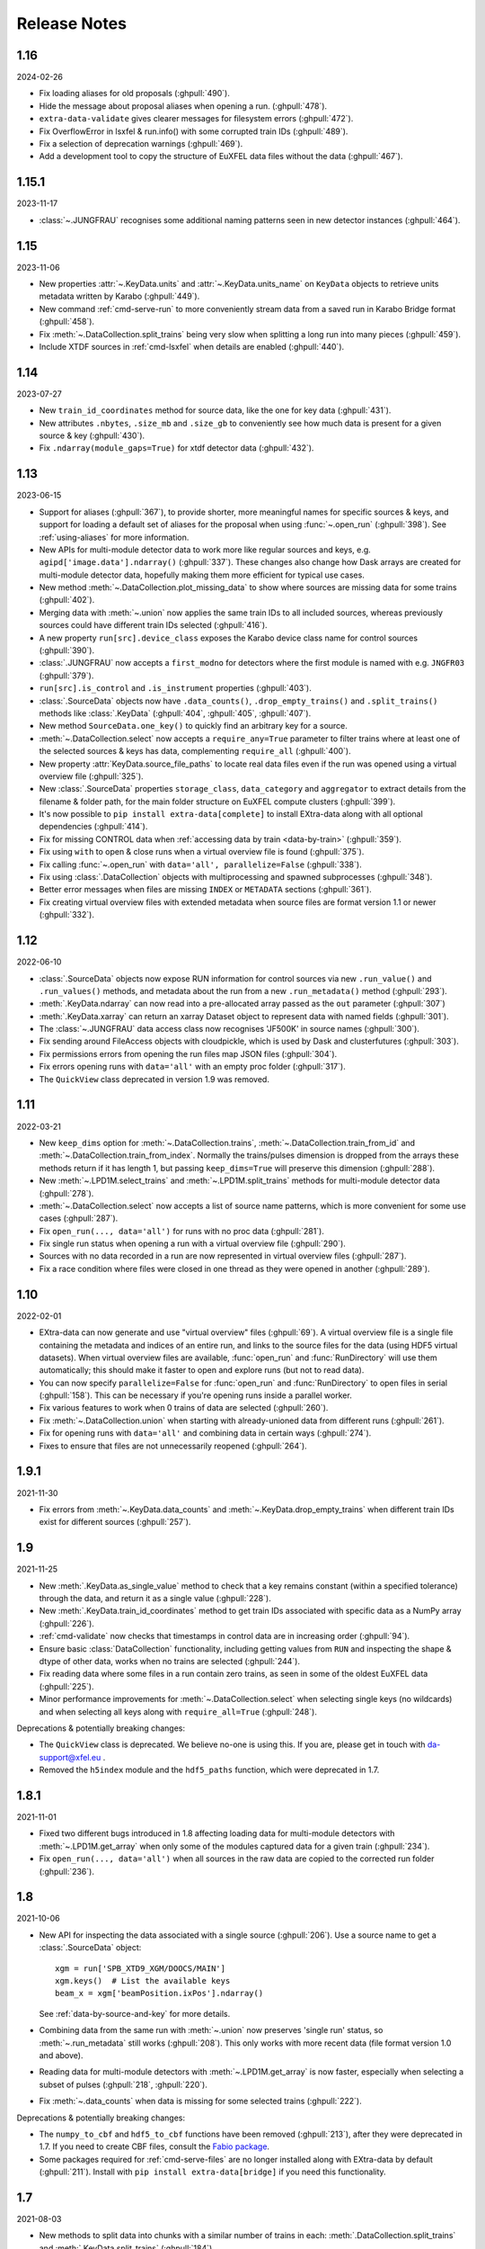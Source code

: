 Release Notes
=============

1.16
----

2024-02-26

-  Fix loading aliases for old proposals (:ghpull:`490`).
-  Hide the message about proposal aliases when opening a run. (:ghpull:`478`).
-  ``extra-data-validate`` gives clearer messages for filesystem errors
   (:ghpull:`472`).
-  Fix OverflowError in lsxfel & run.info() with some corrupted train IDs
   (:ghpull:`489`).
-  Fix a selection of deprecation warnings (:ghpull:`469`).
-  Add a development tool to copy the structure of EuXFEL data files
   without the data (:ghpull:`467`).

1.15.1
------

2023-11-17

- :class:`~.JUNGFRAU` recognises some additional naming patterns seen in new
  detector instances (:ghpull:`464`).

1.15
----

2023-11-06

-  New properties :attr:`~.KeyData.units` and :attr:`~.KeyData.units_name` on
   ``KeyData`` objects to retrieve units metadata written by Karabo (:ghpull:`449`).
-  New command :ref:`cmd-serve-run` to more conveniently stream
   data from a saved run in Karabo Bridge format (:ghpull:`458`).
-  Fix :meth:`~.DataCollection.split_trains` being very slow when splitting a
   long run into  many pieces (:ghpull:`459`).
-  Include XTDF sources in :ref:`cmd-lsxfel` when details are enabled (:ghpull:`440`).

1.14
----

2023-07-27

-  New ``train_id_coordinates`` method for source data, like the one for
   key data (:ghpull:`431`).
-  New attributes ``.nbytes``, ``.size_mb`` and ``.size_gb`` to
   conveniently see how much data is present for a given source & key
   (:ghpull:`430`).
-  Fix ``.ndarray(module_gaps=True)`` for xtdf detector data (:ghpull:`432`).

1.13
----

2023-06-15

- Support for aliases (:ghpull:`367`), to provide shorter, more meaningful names
  for specific sources & keys, and support for loading a default set of aliases
  for the proposal when using :func:`~.open_run` (:ghpull:`398`). See
  :ref:`using-aliases` for more information.
- New APIs for multi-module detector data to work more like regular sources and
  keys, e.g. ``agipd['image.data'].ndarray()`` (:ghpull:`337`). These changes
  also change how Dask arrays are created for multi-module detector data,
  hopefully making them more efficient for typical use cases.
- New method :meth:`~.DataCollection.plot_missing_data` to show where sources
  are missing data for some trains (:ghpull:`402`).
- Merging data with :meth:`~.union` now applies the same train IDs to all
  included sources, whereas previously sources could have different train IDs
  selected (:ghpull:`416`).
- A new property ``run[src].device_class`` exposes the Karabo device class name
  for control sources (:ghpull:`390`).
- :class:`.JUNGFRAU` now accepts a ``first_modno`` for detectors where the first
  module is named with e.g. ``JNGFR03`` (:ghpull:`379`).
- ``run[src].is_control`` and ``.is_instrument`` properties (:ghpull:`403`).
- :class:`.SourceData` objects now have ``.data_counts()``,
  ``.drop_empty_trains()`` and ``.split_trains()`` methods like :class:`.KeyData`
  (:ghpull:`404`, :ghpull:`405`, :ghpull:`407`).
- New method ``SourceData.one_key()`` to quickly find an arbitrary key for a
  source.
- :meth:`~.DataCollection.select` now accepts a ``require_any=True`` parameter
  to filter trains where at least one of the selected sources & keys has data,
  complementing ``require_all`` (:ghpull:`400`).
- New property :attr:`KeyData.source_file_paths` to locate real data files even
  if the run was opened using a virtual overview file (:ghpull:`325`).
- New :class:`.SourceData` properties ``storage_class``, ``data_category`` and
  ``aggregator`` to extract details from the filename & folder path, for the
  main folder structure on EuXFEL compute clusters (:ghpull:`399`).
- It's now possible to ``pip install extra-data[complete]`` to install
  EXtra-data along with all optional dependencies (:ghpull:`414`).
- Fix for missing CONTROL data when
  :ref:`accessing data by train <data-by-train>` (:ghpull:`359`).
- Fix using ``with`` to open & close runs when a virtual overview file is found
  (:ghpull:`375`).
- Fix calling :func:`~.open_run` with ``data='all', parallelize=False``
  (:ghpull:`338`).
- Fix using :class:`.DataCollection` objects with multiprocessing and spawned
  subprocesses (:ghpull:`348`).
- Better error messages when files are missing ``INDEX`` or ``METADATA``
  sections (:ghpull:`361`).
- Fix creating virtual overview files with extended metadata when source files
  are format version 1.1 or newer (:ghpull:`332`).

1.12
----

2022-06-10

- :class:`.SourceData` objects now expose RUN information for control sources
  via new ``.run_value()`` and ``.run_values()`` methods, and metadata about the
  run from a new ``.run_metadata()`` method (:ghpull:`293`).
- :meth:`.KeyData.ndarray` can now read into a pre-allocated array passed
  as the ``out`` parameter (:ghpull:`307`)
- :meth:`.KeyData.xarray` can return an xarray Dataset object to represent data
  with named fields (:ghpull:`301`).
- The :class:`~.JUNGFRAU` data access class now recognises 'JF500K' in source
  names (:ghpull:`300`).
- Fix sending around FileAccess objects with cloudpickle, which is used by Dask
  and clusterfutures (:ghpull:`303`).
- Fix permissions errors from opening the run files map JSON files
  (:ghpull:`304`).
- Fix errors opening runs with ``data='all'`` with an empty proc folder
  (:ghpull:`317`).
- The ``QuickView`` class deprecated in version 1.9 was removed.

1.11
----

2022-03-21

- New ``keep_dims`` option for :meth:`~.DataCollection.trains`,
  :meth:`~.DataCollection.train_from_id` and :meth:`~.DataCollection.train_from_index`.
  Normally the trains/pulses dimension is dropped from the arrays these methods
  return if it has length 1, but passing ``keep_dims=True`` will preserve this
  dimension (:ghpull:`288`).
- New :meth:`~.LPD1M.select_trains` and :meth:`~.LPD1M.split_trains` methods
  for multi-module detector data (:ghpull:`278`).
- :meth:`~.DataCollection.select` now accepts a list of source name patterns,
  which is more convenient for some use cases (:ghpull:`287`).
- Fix ``open_run(..., data='all')`` for runs with no proc data (:ghpull:`281`).
- Fix single run status when opening a run with a virtual overview file
  (:ghpull:`290`).
- Sources with no data recorded in a run are now represented in virtual overview
  files (:ghpull:`287`).
- Fix a race condition where files were closed in one thread as they were opened
  in another (:ghpull:`289`).


1.10
----

2022-02-01

- EXtra-data can now generate and use "virtual overview" files (:ghpull:`69`).
  A virtual overview file is a single file containing the metadata and indices
  of an entire run, and links to the source files for the data (using HDF5
  virtual datasets). When virtual overview files are available, :func:`open_run`
  and :func:`RunDirectory` will use them automatically; this should make it
  faster to open and explore runs (but not to read data).
- You can now specify ``parallelize=False`` for :func:`open_run` and
  :func:`RunDirectory` to open files in serial (:ghpull:`158`). This can be
  necessary if you're opening runs inside a parallel worker.
- Fix various features to work when 0 trains of data are selected (:ghpull:`260`).
- Fix :meth:`~.DataCollection.union` when starting with already-unioned data
  from different runs (:ghpull:`261`).
- Fix for opening runs with ``data='all'`` and combining data in certain ways
  (:ghpull:`274`).
- Fixes to ensure that files are not unnecessarily reopened (:ghpull:`264`).

1.9.1
-----

2021-11-30

- Fix errors from :meth:`~.KeyData.data_counts` and
  :meth:`~.KeyData.drop_empty_trains` when different train IDs exist for
  different sources (:ghpull:`257`).

1.9
---

2021-11-25

- New :meth:`.KeyData.as_single_value` method to check that a key remains
  constant (within a specified tolerance) through the data, and return it as
  a single value (:ghpull:`228`).
- New :meth:`.KeyData.train_id_coordinates` method to get train IDs associated
  with specific data as a NumPy array (:ghpull:`226`).
- :ref:`cmd-validate` now checks that timestamps in control data are in
  increasing order (:ghpull:`94`).
- Ensure basic :class:`DataCollection` functionality, including getting values
  from ``RUN`` and inspecting the shape & dtype of other data, works when no
  trains are selected (:ghpull:`244`).
- Fix reading data where some files in a run contain zero trains, as seen in
  some of the oldest EuXFEL data (:ghpull:`225`).
- Minor performance improvements for :meth:`~.DataCollection.select` when
  selecting single keys (no wildcards) and when selecting all keys along with
  ``require_all=True`` (:ghpull:`248`).

Deprecations & potentially breaking changes:

- The ``QuickView`` class is deprecated. We believe no-one is using this.
  If you are, please get in touch with da-support@xfel.eu .
- Removed the ``h5index`` module and the ``hdf5_paths`` function, which were
  deprecated in 1.7.

1.8.1
-----

2021-11-01

- Fixed two different bugs introduced in 1.8 affecting loading data for
  multi-module detectors with :meth:`~.LPD1M.get_array` when only some of the
  modules captured data for a given train (:ghpull:`234`).
- Fix ``open_run(..., data='all')`` when all sources in the raw data are copied
  to the corrected run folder (:ghpull:`236`).

1.8
---

2021-10-06

- New API for inspecting the data associated with a single source (:ghpull:`206`).
  Use a source name to get a :class:`.SourceData` object::

    xgm = run['SPB_XTD9_XGM/DOOCS/MAIN']
    xgm.keys()  # List the available keys
    beam_x = xgm['beamPosition.ixPos'].ndarray()

  See :ref:`data-by-source-and-key` for more details.
- Combining data from the same run with :meth:`~.union` now preserves
  'single run' status, so :meth:`~.run_metadata` still works (:ghpull:`208`).
  This only works with more recent data (file format version 1.0 and above).
- Reading data for multi-module detectors with :meth:`~.LPD1M.get_array` is
  now faster, especially when selecting a subset of pulses (:ghpull:`218`,
  :ghpull:`220`).
- Fix :meth:`~.data_counts` when data is missing for some selected trains
  (:ghpull:`222`).

Deprecations & potentially breaking changes:

- The ``numpy_to_cbf`` and ``hdf5_to_cbf`` functions have been removed
  (:ghpull:`213`), after they were deprecated in 1.7. If you need to create CBF
  files, consult the `Fabio package <http://www.silx.org/doc/fabio/latest/>`_.
- Some packages required for :ref:`cmd-serve-files` are no longer installed
  along with EXtra-data by default (:ghpull:`211`). Install with
  ``pip install extra-data[bridge]`` if you need this functionality.

1.7
---

2021-08-03

- New methods to split data into chunks with a similar number of trains in
  each: :meth:`.DataCollection.split_trains` and :meth:`.KeyData.split_trains`
  (:ghpull:`184`).
- New method :meth:`.KeyData.drop_empty_trains` to select only trains with
  data for a given key (:ghpull:`193`).
- Virtual CXI files can now be made for multi-module JUNGFRAU detectors
  (:ghpull:`62`).
- ``extra-data-validate`` now checks INDEX for control sources as well as
  instrument sources (:ghpull:`188`).
- Fix opening some files written by a test version of the DAQ, marked with
  format version 1.1 (:ghpull:`198`).
- Fix making virtual CXI files with h5py 3.3 (:ghpull:`195`).

Deprecations & potentially breaking changes:

- Remove special behaviour for :meth:`~.get_series` with big detector data,
  deprecated in 1.4 (:ghpull:`196`).
- Deprecated some functions for converting data to CBF format, and the
  ``h5index`` module (:ghpull:`197`). We believe these were unused.


1.6.1
-----

2021-05-14

- Fix a check which made it very slow to open runs with thousands of files
  (:ghpull:`183`).

1.6
---

2021-05-11

- :ref:`suspect-trains` are now included by default (:ghpull:`178`). Pass
  ``inc_suspect_trains=False`` to exclude them (as in 1.5), or the
  ``--exc-suspect-trains`` option for :ref:`cmd-make-virtual-cxi`.
- :func:`.open_run` can now combine raw & proc data when called with
  ``data='all'`` (:ghpull:`174`).
- Several new methods for accessing different kinds of metadata:

  - :meth:`.DataCollection.run_metadata` - per-run metadata including timestamps
    and proposal number (:ghpull:`175`)
  - :meth:`.DataCollection.get_run_value` and
    :meth:`.DataCollection.get_run_values` - per-run data from the control
    system (:ghpull:`164`)

- Selecting pulses should work for :meth:`.LPD1M.get_array` in parallel gain
  mode (:ghpull:`173`)
- Several fixes for handling 'suspect' train IDs (:ghpull:`172`).
- h5py >= 2.10 is now required (:ghpull:`177`).

1.5
---

2021-04-22

- Exclude :ref:`suspect-trains`, fixing occasional issues in particular with
  AGIPD data containing bad train IDs (:ghpull:`121`).
- Avoid converting train IDs to floats when using
  ``run.select(..., require_all=True)`` (:ghpull:`159`).
- New method :meth:`.train_timestamps` to get approximate timestamps for each
  train in the data (:ghpull:`165`)
- Checking whether a given source & key is present is now much faster in some
  cases (:ghpull:`170`).
- :ref:`cmd-lsxfel` can display structured datatypes nicely (:ghpull:`160`).
- :ref:`cmd-serve-files` can now send data on any ZMQ endpoint,
  not only ``tcp://`` sockets (:ghpull:`169`).
- Ensure :ref:`virtual CXI files <cmd-make-virtual-cxi>` created with EXtra-data
  can be read using HDF5 1.10 (:ghpull:`171`).
- Some fixes to make the test suite more robust (:ghpull:`156`, :ghpull:`167`,
  :ghpull:`169`).

1.4.1
-----

2021-03-10

- Fix :meth:`~.LPD1M.get_array` for raw DSSC & LPD data with multiple sequence
  files per module (:ghpull:`155`).
- Drop unnecessary dependency on scipy (:ghpull:`147`).

1.4
---

2021-02-12

New features:

- :meth:`~.DataCollection.select` has a new option ``require_all=True`` to include only trains
  where all the selected sources & keys have data (:ghpull:`113`).
- :meth:`~.DataCollection.select` now accepts :class:`DataCollection` and :class:`KeyData`
  objects, making it easy to re-select the same sources in another run
  (:ghpull:`114`).
- New classes for accessing data from :class:`.AGIPD500K` and :class:`.JUNGFRAU`
  multi-module detectors (:ghpull:`139`, :ghpull:`140`).
- New options for :func:`.stack_detector_data` to allow it to work with
  different data formats, including JUNGFRAU detectors (:ghpull:`141`).
- New option for :class:`.LPD1M` to read data taken in 'parallel gain' mode,
  giving it useful axis labels (:ghpull:`122`).
- :meth:`~.LPD1M.get_array` for multi-module detectors has a new option to label
  frames with memory cell IDs instead of pulse IDs (:ghpull:`101`).
- :meth:`.DataCollection.trains` can now optionally yield flat, single level
  dictionaries with ``(source, key)`` keys instead of nested dictionaries
  (:ghpull:`112`).
- New method :meth:`.KeyData.data_counts` (:ghpull:`92`).
- Labelled arrays from :meth:`.KeyData.xarray` and
  :meth:`.DataCollection.get_array` now have a name made from the source & key
  names, or as specified by the ``name=`` parameter (:ghpull:`87`).

Deprecations & potentially breaking changes:

- Earlier versions of EXtra-data unintentionally converted integer data from
  multi-module detectors to floats (in :meth:`~.LPD1M.get_array` and
  :meth:`~.LPD1M.get_dask_array`) with the special value NaN for missing data.
  This version preserves the data type, but missing integer data will be filled
  with 0. If this is not suitable, you can use the ``min_modules`` parameter
  to get only trains where all modules have data, or pass
  ``astype=np.float64, fill_value=np.nan`` to convert data to floats and fill
  gaps with NaN as before.
- Special handling in :meth:`~.get_series` to label some fast detector data with
  pulse IDs was deprecated (:ghpull:`131`). We believe no-one is using this.
  If you are, please contact da-support@xfel.eu to discuss alternatives.

Fixes and improvements

- Prevent :meth:`~.DataCollection.select` from rediscovering things that had previously been
  excluded from the selection (:ghpull:`128`).
- Fix default fill value for uint64 data in :func:`stack_detector_data`
  (:ghpull:`103`).
- Don't convert integer data to floats in :meth:`~.LPD1M.get_array` and
  :meth:`~.LPD1M.get_dask_array` methods for multi-module detector data
  (:ghpull:`98`).
- Documented the :class:`.KeyData` interface added in 1.3 (:ghpull:`96`)
- Fix ``extra-data-validate`` when a file cannot be opened (:ghpull:`93`).
- Fix name of ``extra-data-validate`` in its own help info (:ghpull:`90`).

1.3
---

2020-08-03

New features:

.. This directive allows the :option: below to link correctly.
.. program:: extra-data-make-virtual-cxi

- A new interface for data from a single source & key: use ``run[source, key]``
  to get a ``KeyData`` object, which can inspect and load the data from
  several sequence files (:ghpull:`70`).
- Methods which took a ``by_index`` object now accept slices (e.g.
  ``numpy.s_[:10]``) or indices directly (:ghpull:`68`, :ghpull:`79`). This
  includes :meth:`~.DataCollection.select_trains`,
  :meth:`~.DataCollection.get_array` and various methods for multi-module
  detectors, described in :doc:`agipd_lpd_data`.
- ``extra-data-make-virtual-cxi`` :option:`--fill-value` now accepts numbers in
  hexadecimal, octal & binary formats, e.g. ``0xfe`` (:ghpull:`73`).
- Added an ``unstack`` parameter to the :meth:`~.LPD1M.get_array` method for
  multi-module detectors, making it possible to retrieve an array as the data
  is stored, without separating the train & pulse axes (:ghpull:`72`).
- Added a ``require_all`` parameter to the :meth:`~.LPD1M.trains` method for
  multi-module detectors, to allow iterating with incomplete frames included
  (:ghpull:`77`).
- New :func:`.identify_multimod_detectors` function to find multi-module
  detectors in the data (:ghpull:`61`).

Fixes and improvements:

- Fix writing selected detector frames with :meth:`~.LPD1M.write_frames`
  for corrected data (:ghpull:`82`).
- Fix compatibility with pandas 1.1 (:ghpull:`83`).
- The :meth:`~.DataCollection.trains` iterator no longer includes zero-length
  arrays when a source has no data for that train (:ghpull:`75`).
- Fix a test which failed when run as root (:ghpull:`67`).

1.2
---

2020-06-04

New features:

- New :option:`karabo-bridge-serve-files --append-detector-modules` option
  to combine data from multiple detector modules. This makes streaming large
  detector data more similar to the live data streams (:ghpull:`40` and
  :ghpull:`51`).
- :ref:`cmd-serve-files` has new options to control the ZMQ socket and the use
  of an infiniband network interface (:ghpull:`50`). It also works with
  newer versions of the ``karabo_bridge`` Python package.
- New options to filter files from dCache which are unavailable or need to be
  read from tape when opening a run (:ghpull:`35`). This also comes with a new
  command :ref:`cmd-locality` to inspect this information.
- New :option:`lsxfel --detail` option to show more detail on selected sources
  (:ghpull:`38`).
- New :option:`extra-data-make-virtual-cxi --fill-value` option to control the
  fill value for missing data (:ghpull:`59`)
- New method :meth:`~.LPD1M.write_frames` to save a subset of detector frames
  to a new file in EuXFEL HDF5 format (:ghpull:`47`).
- :meth:`DataCollection.select` can take arbitrary iterables of patterns,
  rather than just lists (:ghpull:`43`).

Fixes and improvements:

- EXtra-data now tries to manage how many HDF5 files it has open at one time,
  to avoid hitting a limit on the total number of open files in a process
  (:ghpull:`25` and :ghpull:`48`).
  Importing EXtra-data will now raise this limit as far as it can (to 4096
  on Maxwell), and try to keep the files it handles to no more than half of
  this. Files should be silently closed and reopened as needed, so this
  shouldn't affect how you use it.
- A better way of creating Dask arrays to avoid problems with Dask's local
  schedulers, and with arrays comprising very large numbers of files
  (:ghpull:`63`).
- The classes for accessing multi-module detector data (see
  :doc:`agipd_lpd_data`) and writing virtual CXI files no longer assume that
  the same number of frames are recorded in every train (:ghpull:`44`).
- Fix validation where a file has no trains at all (:ghpull:`42`).
- More testing of EuXFEL file format version 1.0 (:ghpull:`56`).
- Test coverage measurement fixed with multiprocessing (:ghpull:`37`).
- Tests switched from ``mock`` module to ``unittest.mock`` (:ghpull:`52`).

1.1
---

2020-03-06

- Opening and validating run directories now handles files in parallel, which
  should make it substantially faster (:ghpull:`30`).
- Various data access operations no longer require finding all the keys for
  a given data source, which saves time in certain situations (:ghpull:`24`).
- :func:`~.open_run` now accepts numpy integers for proposal and run numbers,
  as well as standard Python integers (:ghpull:`34`).
- :ref:`Run map cache files <run-map-caching>` can be saved on the EuXFEL online
  cluster, which speeds up reopening runs there (:ghpull:`36`).
- Added tests with simulated bad files for the validation code (:ghpull:`23`).

1.0
---

2020-02-21

- New :meth:`~.LPD1M.get_dask_array` method for accessing detector data with
  Dask (:ghpull:`18`).
- Fix ``extra-data-validate`` with a run directory without a :ref:`cached data
  map <run-map-caching>` (:ghpull:`12`).
- Add ``.squeeze()`` method for virtual stacks of detector data from
  :func:`.stack_detector_data` (:ghpull:`16`).
- Close each file after reading its metadata, to avoid hitting the limit of
  open files when opening a large run (:ghpull:`8`).
  This is a mitigation: you will still hit the limit if you access data from
  enough files. The default limit on Maxwell is 1024 files, but you can
  raise this to 4096 using the Python
  `resource module <https://docs.python.org/3/library/resource.html>`_.
- Display progress information while validating a run directory (:ghpull:`19`).
- Display run duration to only one decimal place (:ghpull:`5`).
- Documentation reorganised to emphasise tutorials and examples (:ghpull:`10`).

This version requires Python 3.6 or above.

0.8
---

2019-11-18

First separated version. No functional changes from karabo_data 0.7.

Earlier history
---------------

The code in EXtra-data was previously released as *karabo_data*, up to version
0.7. See the `karabo_data release notes
<https://karabo-data.readthedocs.io/en/latest/changelog.html>`_ for changes
before the renaming.
